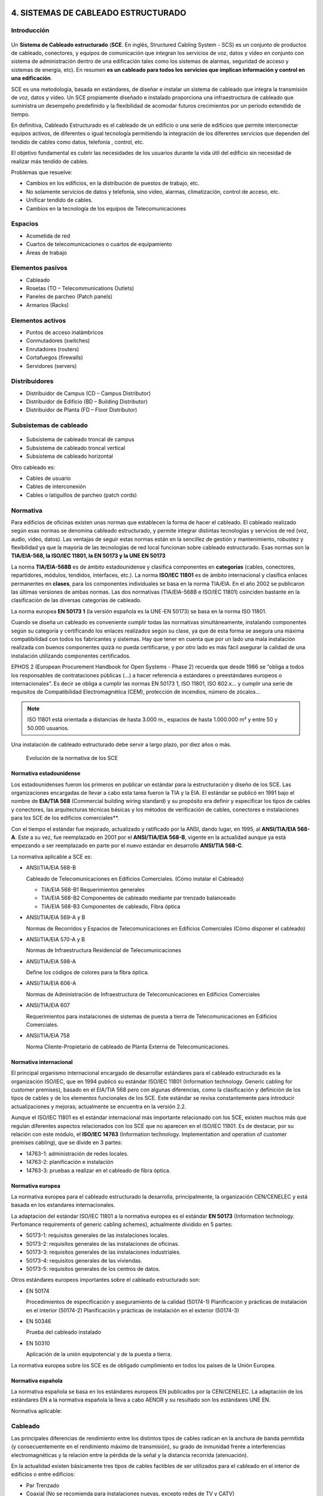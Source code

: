 4. SISTEMAS DE CABLEADO ESTRUCTURADO
====================================

Introducción
------------

.. figure:: images/tema04-000.png

Un **Sistema de Cableado estructurado** (**SCE**. En inglés, Structured Cabling System - SCS) es un conjunto de productos de cableado, conectores, y equipos de comunicación que integran los servicios de voz, datos y video en conjunto con sistema de administración dentro de una edificación tales como los sistemas de alarmas, seguridad de acceso y sistemas de energía, etc). En resumen **es un cableado para todos los servicios que implican información y control en una edificación**.

SCE es una metodología, basada en estándares, de diseñar e instalar un sistema de cableado que integra la transmisión de voz, datos y vídeo. Un SCE propiamente diseñado e instalado proporciona una infraestructura de cableado que suministra un desempeño predefinido y la flexibilidad de acomodar futuros crecimientos por un período extendido de tiempo.

En definitiva, Cableado Estructurado es el cableado de un edificio o una serie de edificios que permite interconectar equipos activos, de diferentes o igual tecnología permitiendo la integración de los diferentes servicios que dependen del tendido de cables como datos, telefonía , control, etc.

El objetivo fundamental es cubrir las necesidades de los usuarios durante la vida útil del edificio sin necesidad de realizar más tendido de cables.

Problemas que resuelve:

- Cambios en los edificios, en la distribución de puestos de trabajo, etc.
- No solamente servicios de datos y telefonía, sino video, alarmas, climatización, control de acceso, etc.
- Unificar tendido de cables.
- Cambios en la tecnología de los equipos de Telecomunicaciones

Espacios
---------

- Acometida de red
- Cuartos de telecomunicaciones o cuartos de equipamiento
- Áreas de trabajo

Elementos pasivos
-----------------

- Cableado
- Rosetas (TO – Telecommunications Outlets)
- Paneles de parcheo (Patch panels)
- Armarios (Racks)

Elementos activos
------------------

- Puntos de acceso inalámbricos
- Conmutadores (switches)
- Enrutadores (routers)
- Cortafuegos (firewalls)
- Servidores (servers)

Distribuidores
--------------

- Distribuidor de Campus (CD – Campus Distributor)
- Distribuidor de Edificio (BD – Building Distributor)
- Distribuidor de Planta (FD – Floor Distributor)

Subsistemas de cableado
-----------------------

.. figure:: images/tema04-001.png

- Subsistema de cableado troncal de campus
- Subsistema de cableado troncal vertical
- Subsistema de cableado horizontal

Otro cableado es:

- Cables de usuario
- Cables de interconexión
- Cables o latiguillos de parcheo (patch cords)

.. figure:: images/tema04-002.png

.. figure:: images/tema04-003.png




Normativa
----------

Para edificios de oficinas existen unas normas que establecen la forma de hacer el cableado. El cableado realizado según esas normas se denomina cableado estructurado, y permite integrar distintas tecnologías y servicios de red (voz, audio, vídeo, datos). Las ventajas de seguir estas normas están en la sencillez de gestión y mantenimiento, robustez y flexibilidad ya que la mayoría de las tecnologías de red local funcionan sobre cableado estructurado. Esas normas son la **TIA/EIA-568, la ISO/IEC 11801, la EN 50173 y la UNE EN 50173**

La norma **TIA/EIA-568B** es de ámbito estadounidense y clasifica componentes en **categorías** (cables, conectores, repartidores, módulos, tendidos, interfaces, etc.). La norma **ISO/IEC 11801** es de ámbito internacional y clasifica enlaces permanentes en **clases**, para los componentes individuales se basa en la norma TIA/EIA. En el año 2002 se publicaron las últimas versiones de ambas normas. Las dos normativas (TIA/EIA-568B e ISO/IEC 11801) coinciden bastante en la clasificación de las diversas categorías de cableado.

La norma europea **EN 50173 1** (la versión española es la UNE-EN 50173) se basa en la norma ISO 11801.


Cuando se diseña un cableado es conveniente cumplir todas las normativas simultáneamente, instalando componentes según su categoría y certificando los enlaces realizados según su clase, ya que de esta forma se asegura una máxima compatibilidad con todos los fabricantes y sistemas. Hay que tener en cuenta que por un lado una mala instalación realizada con buenos componentes quizá no pueda certificarse, y por otro lado es más fácil asegurar la calidad de una instalación utilizando componentes certificados.

EPHOS 2 (European Procurement Handbook for Open Systems - Phase 2) recuerda que desde 1986 se “obliga a todos los responsables de contrataciones públicas (...) a hacer referencia a estándares o preestándares europeos o internacionales”. Es decir se obliga a cumplir las normas EN 50173 1, ISO 11801, ISO 802.x... y cumplir una serie de requisitos de Compatibilidad Electromagnética (CEM), protección de incendios, número de zócalos...



.. note::

   ISO 11801 está orientada a distancias de hasta 3.000 m., espacios de hasta 1.000.000 m² y entre 50 y 50.000 usuarios.

Una instalación de cableado estructurado debe servir a largo plazo, por diez años o más.


.. figure:: images/tema04-004.png

   Evolución de la normativa de los SCE






Normativa estadounidense
+++++++++++++++++++++++++

Los estadounidenses fueron los primeros en publicar un estándar para la estructuración y diseño de los SCE. Las organizaciones encargadas de llevar a cabo esta tarea fueron la TIA y la EIA. El estándar se publicó en 1991 bajo el nombre de **EIA/TIA 568** (Commercial building wiring standard) y su propósito era definir y especificar los tipos de cables y conectores, las arquitecturas técnicas básicas y los métodos de verificación de cables, conectores e instalaciones para los SCE de los edificios comerciales**.

Con el tiempo el estándar fue mejorado, actualizado y ratificado por la ANSI, dando lugar, en 1995, al **ANSI/TIA/EIA 568-A**. Este a su vez, fue reemplazado en 2001 por el **ANSI/TIA/EIA 568-B**, vigente en la actualidad aunque ya está empezando a ser reemplazado en parte por el nuevo estándar en desarrollo **ANSI/TIA 568-C**.

La normativa aplicable a SCE es:

- ANSI/TIA/EIA 568-B

  Cableado de Telecomunicaciones en Edificios Comerciales. (Cómo instalar el Cableado)

  - TIA/EIA 568-B1 Requerimientos generales
  - TIA/EIA 568-B2 Componentes de cableado mediante par trenzado balanceado
  - TIA/EIA 568-B3 Componentes de cableado, Fibra óptica

- ANSI/TIA/EIA 569-A y B

  Normas de Recorridos y Espacios de Telecomunicaciones en Edificios Comerciales (Cómo disponer el cableado)

- ANSI/TIA/EIA 570-A y B

  Normas de Infraestructura Residencial de Telecomunicaciones

- ANSI/TIA/EIA 598-A

  Define los códigos de colores para la fibra óptica.

- ANSI/TIA/EIA 606-A

  Normas de Administración de Infraestructura de Telecomunicaciones en Edificios Comerciales

- ANSI/TIA/EIA 607

  Requerimientos para instalaciones de sistemas de puesta a tierra de Telecomunicaciones en Edificios Comerciales.

- ANSI/TIA/EIA 758

  Norma Cliente-Propietario de cableado de Planta Externa de Telecomunicaciones.



Normativa internacional
+++++++++++++++++++++++

El principal organismo internacional encargado de desarrollar estándares para el cableado estructurado es la organización ISO/IEC, que en 1994 publicó su estándar ISO/IEC 11801 (Information technology. Generic cabling for customer premises), basado en el EIA/TIA 568 pero con algunas diferencias, como la clasificación y definición de los tipos de cables y de los elementos funcionales de los SCE. Este estándar se revisa constantemente para introducir actualizaciones y mejoras; actualmente se encuentra en la versión 2.2.

Aunque el ISO/IEC 11801 es el estándar internacional más importante relacionado con los SCE, existen muchos más que regulan diferentes aspectos relacionados con los SCE que no aparecen en el ISO/IEC 11801. Es de destacar, por su relación con este módulo, el **ISO/IEC 14763** (Information technology. Implementation and operation of customer premises cabling), que se divide en 3 partes:

- 14763-1: administración de redes locales.
- 14763-2: planificación e instalación
- 14763-3: pruebas a realizar en el cableado de fibra óptica.

Normativa europea
+++++++++++++++++

La normativa europea para el cableado estructurado la desarrolla, principalmente, la organización CEN/CENELEC y está basada en los estandares internacionales.

La adaptación del estándar ISO/IEC 11801 a la normativa europea es el estándar **EN 50173** (Information technology. Perfomance requirements of generic cabling schemes), actualmente dividido en 5 partes:

- 50173-1: requisitos generales de las instalaciones locales.
- 50173-2: requisitos generales de las instalaciones de oficinas.
- 50173-3: requisitos generales de las instalaciones industriales.
- 50173-4: requisitos generales de las viviendas.
- 50173-5: requisitos generales de los centros de datos.

Otros estándares europeos importantes sobre el cableado estructurado son:

- EN 50174

  Procedimientos de especificación y aseguramiento de la calidad (50174-1)
  Planificación y prácticas de instalación en el interior (50174-2)
  Planificación y prácticas de instalación en el exterior (50174-3)

- EN 50346

  Prueba del cableado instalado

- EN 50310

  Aplicación de la unión equipotencial y de la puesta a tierra.

La normativa europea sobre los SCE es de obligado cumplimiento en todos los países de la Unión Europea.

Normativa española
+++++++++++++++++++

La normativa española se basa en los estándares europeos EN publicados por la CEN/CENELEC. La adaptación de los estándares EN a la normativa española la lleva a cabo AENOR y su resultado son los estándares UNE EN.

Normativa aplicable:

.. figure:: images/tema04-005.png



Cableado
---------

Las principales diferencias de rendimiento entre los distintos tipos de cables radican en la anchura de banda permitida (y consecuentemente en el rendimiento máximo de transmisión), su grado de inmunidad frente a interferencias electromagnéticas y la relación entre la pérdida de la señal y la distancia recorrida (atenuación).

En la actualidad existen básicamente tres tipos de cables factibles de ser utilizados para el cableado en el interior de edificios o entre edificios:

- Par Trenzado
- Coaxial (No se recomienda para instalaciones nuevas, excepto redes de TV y CATV)
- Fibra Óptica


Par trenzado
++++++++++++++

Es actualmente el tipo de cable más común en redes de área local.

La clasificación en categorías, además de aplicarse a un cable aislado se aplica a instalaciones ya hechas. Algunos errores comunes son por ejemplo destrenzar una longitud excesiva en los conectores, apretar demasiado las bridas o doblar excesivamente el cable.

Este tipo de cable soporta: Redes de Área Local ISO 8802.3 (Ethernet) e ISO 8802.5 (Token Ring); Telefonía analógica y digital; Líneas de control y alarmas; Alimentación eléctrica (PoE: Power over Ethernet)...

.. figure:: images/tema04-006.png

.. figure:: images/tema04-007.png


En telefonía se usa el par 1; Ethernet (10/100) pares 2 y 3; Gigabit Ethernet todos; Token Ring pares 1 y 3; FDDI, ATM y TP-PMD pares 2 y 4.Ethernet es compatible con el uso para alimentar eléctricamente aparatos (PoE: Power over Ethernet).

- Cable paralelo Ethernet: usar la misma normativa en los dos extremos.
- Cable cruzado Ethernet (10/100): usar una normativa en cada extremo.
- Cable cruzado Gigabit Ethernet (10/100/1000): usar una normativa en un extremo y en el otro extremo usar la otra normativa pero cruzando además los pares 1 y 4.

.. figure:: images/tema04-008.png


El estándar ISO/IEC 11801, en su edición del año 2002, define varias clases de interconexiones de par trenzado de cobre, que difieren en la frecuencia máxima para la que se requiere un cierto rendimiento de canal :



- **Clase A** : hasta 100 kHz utilizando elementos de la categoría 1
- **Clase B** : hasta 1 MHz utilizando elementos de la categoría 2
- **Clase C** : hasta 16 MHz usando elementos de la categoría 3
- **Clase D** : hasta 100 MHz utilizando elementos de categoría 5e
- **Clase E** : hasta 250 MHz utilizando elementos de la categoría 6
- **Clase E :sub:A** : hasta 500 MHz utilizando elementos categoría 6A ( enmienda 1 y 2 de la norma ISO / IEC 11801, 2 ª ed . )
- **Clase F** : hasta 600 MHz con categoría de elementos 7
- **Clase F :sub:A** : hasta 1000 MHz utilizando elementos categoría 7A (enmienda 1 y 2 de la norma ISO / IEC 11801 , 2 ª Ed. )

La impedancia de enlace estándar es de 100 Ω .

**Conectores**

- **8P8C: RJ-45 (UTP), RJ-49 (FTP, STP, SSTP)**
- GG45
- TERA

.. figure:: images/tema04-009.png

   8P8C: RJ-45 y RJ-49


La clase F se puede terminar ya sea con conectores eléctricos GG45 compatibles con 8P8C que incorporan el estándar 8P8C o con conectores TERA. En noviembre de 2010, todos los fabricantes de equipos activos han optado por apoyar el 8P8C para sus productos 10 Gigabit Ethernet sobre cobre y no el GG45 o TERA.

.. figure:: images/tema04-010.png

   GG45


Los conectores GG45, estandarizados en 2001 como IEC 60603-7-7, proporcionan compatibilidad con versiones anteriores para conectores con el estándar 8P8C en una interfaz de cable de categoría 6 (modo 1), donde se utilizan ocho conductores para la operación en categoría 6 (100/ 250 MHz ).

Además, el GG45 tiene cuatro conductores adicionales en las esquinas extremas que soportan la interfaz de alta velocidad de categoría 7 (600 MHz) y Cat 7a (1000MHz) . Los 4 conductores adicionales están conectados a 2 pares mientras que los otros 2 pares trenzados permanecen conectados a los pines más distantes del conector original de 8P8C : 1 y 2 , y 7 y 8. Un conector de categoría 6 o 6A utiliza las posiciones de contacto originales , pero un conector de categoría 7 o 7A en su lugar utiliza los contactos situados en las cuatro esquinas y tiene un saliente que activa un interruptor dentro de la toma de las posiciones de contacto alternativas. Esto reduce la diafonía dentro del conector a la que el aumento de la velocidad de datos es sensible.

.. figure:: images/tema04-011.png

   TERA


TERA es un conector para su uso con cables de datos de par trenzado blindado de categoría 7, desarrollado por la compañia Siemen y estandarizado en 2003 por la Comisión Electrotécnica Internacional (IEC) 61076-3-104. La revisión de la norma de 2006 amplió el desempeño caracterizado hasta 1000 MHz. El conector tiene un tamaño diferente del conector 8P8C más común.

TERA es también una interfaz útil para la tecnología de las comunicaciones broadcast. Este conector permite el uso compartido de cable, lo que permite a los usuarios integrar servicios de video, voz y datos a través de un único enlace de cableado.


**Recomendaciones con el par trenzado**


.. figure:: images/tema04-012.png



Cable coaxial
+++++++++++++

Originalmente fue el cable más utilizado en las redes locales debido a su alta capacidad y resistencia a las interferencias, pero en la actualidad su uso está en declive.


Fibra óptica
+++++++++++++

.. figure:: images/tema04-076.png


La fibra óptica es un medio excelente para la transmisión de información por sus **características**: gran ancho de banda, baja atenuación de la señal que permite cubrir grandes distancias sin repetidores, integridad -proporción de errores baja (BER: Bit Error Rate)-, inmunidad a interferencias electromagnéticas, alta seguridad y larga duración -resistente a la corrosión y altas temperaturas-.

Sus mayores **desventajas** son su coste de producción -superior al resto de los tipos de cable- y su fragilidad durante el manejo en producción.

La terminación de los cables de fibra óptica requiere un tratamiento especial para convertir la señal óptica en eléctrica que ocasiona un aumento de los costes de instalación (“**optoelectrónica**”).

.. figure:: images/tema04-077.png
   :align: left


La luz normalmente es emitida por un diodo de inyección láser (ILD: Injection Laser Diode) o un diodo de emisión de luz (LED: Light-Emitting Diode). Los ILDs emiten luz coherente, es decir un único rayo de luz, por tanto cada pulso de luz se propaga a través de la fibra en un solo modo, sin dispersión, y se utilizan con fibras monomodo.

Los **LEDs** generan luz normal no coherente, es decir cada pulso de luz genera múltiples rayos de luz que se propagan en diferentes modos con dispersión -por lo que **no se puede usar en grandes distancias**- y se utilizan con fibras multimodo.

El equipamiento basado en fibra monomodo e **ILDs** proporciona un gran ancho de banda y una baja atenuación con la distancia, por lo que se utiliza para transmitir a grandes velocidades y/o **a grandes distancias**. En cambio el equipamiento basado en fibra multimodo y LEDs resulta más económico y sencillo de implantar.

El vidrio no absorbe igual todas las longitudes de onda, es decir no es igual de 'transparente' a todos los colores. En particular las longitudes de onda de menor atenuación se encuentran situadas alrededor de los 850 (multimodo), 1310 (multimodo y monomodo) y 1550 (monomodo) nm y se conocen como **primera, segunda y tercera ventana**, respectivamente. Todas las ventanas se encuentran en la zona infrarroja del espectro (la parte visible se encuentra entre 400 y 760 nm). Las ventanas que se encuentran a mayores longitudes de onda tienen menor atenuación; sin embargo la menor atenuación va acompañada de un mayor costo de la optoelectrónica necesaria.

La transmisión por una fibra óptica normalmente es simplex; **para conseguir comunicación full-duplex es necesario instalar dos fibras, una para cada sentido**.

**En redes locales se utilizan principalmente fibras multimodo con emisores LED** de primera o segunda ventana. Estos equipos son más baratos que los láser, tienen una vida más larga, son menos sensibles a los cambios de temperatura y más seguros. A muy altas velocidades es necesario utilizar emisores láser ya que los emisores de luz normal no pueden reaccionar con la rapidez suficiente, por eso en algunas redes locales (Gigabit Ethernet, Fibre Channel y ATM) se utilizan emisores láser de primera ventana cuando se quiere gran velocidad pero no se requiere gran alcance.

Dado que los cableados de red local no disponen normalmente de fibra monomodo se ha extendido en los últimos años el uso de emisores láser en fibra multimodo, principalmente para Fibre Channel y Gigabit Ethernet.

**En redes de área extensa siempre se utiliza fibra monomodo y emisores láser**. Actualmente en segunda ventana se puede llegar a distancias de 40 Km y en tercera hasta 160 Km sin amplificadores intermedios. El mayor costo de los emisores se ve en este caso sobradamente compensado por la reducción en equipos intermedios (amplificadores y regeneradores de la señal).

**En las fibras se especifican indicando el diámetro del núcleo y el de la cubierta**; las fibras multimodo típicas son de 50/125 µm y 62,5/125 µm; las fibras monomodo suelen ser de 9/125 µm, es decir el núcleo es mucho más estrecho puesto que el haz no se dispersa.


El estándar ISO/IEC 11801, en su edición del año 2002, define varias clases de interconexión de fibra óptica :


- **OM1** : multimodo con núcleo de 62.5 µm; ancho de banda modal mínimo de 200 MHz * km a 850 nm
- **OM2** : multimodo con núcleo de 50 µm; ancho de banda modal mínimo de 500 MHz * km a 850 nm
- **OM3** : multimodo con núcleo de 50 µm; el ancho de banda modal mínimo de 2000 MHz * km a 850 nm
- **OM4** : multimodo con núcleo de 50 µm; ancho de banda modal mínimo de 4700 MHz * km a 850 nm

- **OS1** : monomodo con atenuación de 1db/km
- **OS2** : monomodo con atenuación de 0.4db/km


**Distancias soportadas**

.. figure:: images/tema04-078.png



**Código de colores de los cables de fibra local**


.. figure:: images/tema04-079.png

.. figure:: images/tema04-080.png



**Código de colores para cables multi-fibra**


Las fibras individuales en un cable de múltiples fibras a menudo se distinguen una de otra por cubiertas con código de color o tampones en cada fibra. EIA/TIA-598 define esquemas de identificación de fibras, fibras tamponadas, unidades de fibra, y los grupos de unidades de fibra dentro de la planta exterior y cables de fibras ópticas locales. Esta norma permite a las unidades de fibra que se identifiquen por medio de una leyenda impresa. Este método se puede utilizar para la identificación de cintas de fibra y subunidades de fibra. La leyenda contendrá un número correspondiente impreso numérica posición y / o el color para su uso en la identificación.


.. figure:: images/tema04-081.png

.. figure:: images/tema04-082.png


**Interconexión de fibra óptica**

Para la interconexión de fibras ópticas se utilizan conectores, adaptadores y soldaduras. Los conectores y adaptadores ofrecen máxima versatilidad pero introducen una pérdida de la señal de 0,5 a 0,75 dB aproximadamente (un 10%). La soldadura o fusión tiene una pérdida de señal muy pequeña, pero ha de llevarla a cabo un técnico especializado con equipo altamente sofisticado.

**Adaptadores**

.. figure:: images/tema04-129.png


Un adaptador es básicamente un puente, es decir una transición mecánica necesaria para dar continuidad al paso de luz del extremo de un cable de fibra óptica a otro. Existen adaptadores “híbridos”', que permiten acoplar dos diseños distintos de conector.

**Conectores**

En el pasado el conector ST se ha utilizado habitualmente en redes de datos con fibras multimodo. Actualmente el estándar ISO 11801 impone para las nuevas instalaciones el uso de SC Duplex (SC-D) -usado habitualmente en telefonía- pues mantiene la polaridad. Otro conector que se ha utilizado bastante en telefonía es el FC.

.. figure:: images/tema04-130.png

.. figure:: images/tema04-131.png

.. figure:: images/tema04-132.png



**Conector FC**

.. figure:: images/tema04-133.png

   Conector FC


El conector FC se utiliza ampliamente en el mercado de las telecomunicaciones, donde los **cables de fibra óptica monomodo largos** pueden funcionarmás de 50 kilómetros. En estas situaciones extremas, el conector necesita tener pérdidas muy bajas y la geometría precisa.


**Conector ST**

.. figure:: images/tema04-134.png

   Conector ST

Estructura:

1. **Ferrule**, debe albergar la fibra y alienarla. La calidad del ferrule es determinante para lograr que la fibra esté correctamente centrada y se logre la mejor conexión posible. El ferrule en conectores ST tiene un diámetro exterior de 2,5 mm, siendo el orificio interior de 127 um para las FMM. Los ferrule pueden ser de metal, cerámica o plástico.
2. **Cuerpo metálico**, con una marca que sólo permite su inserción en una posición, una vez introducido se gira un cuarto de vuelta y queda fijado por un resorte con mecanismo de bayoneta.
3. **Anillo de crimpado**
4. **Manguito**, imprescindible para dar rigidez mecánica al conjunto y evitar la rotura de la fibra.
5. **Resorte** que permite cerrar o liberar el mecanismo de bayoneta.

Este veterano conector ha sido durante mucho tiempo el más empleado para finalizar **fibras ópticas multimodo** (FMM), hoy en día está en desuso, no obstante sigue muy presente en multitud de instalaciones. Su diseño se inspira en los conectores para cables coaxiales, tiene un sistema de anclaje por bayoneta que hace de este conector un modelo muy resistente a las vibraciones por lo que es especialmente indicado para entornos exigentes.

ST se considera como un conector óptico de **segunda generación**.

Principales características:

- Pérdidas típicas de inserción FMM < 0,3 dB, FSM < 0,2 dB
- Pérdidas típicas de retorno FMM > 25 dB, FSM > 55 dB


**Conector SC (suscriber connector)**

.. figure:: images/tema04-136.png

   Conector SC


Estructura:

1. **Ferrule**, generalmente de cerámica con un diámetro exterior de 2,5 mm, siendo el orificio interior de 127 um para las FMM y 125,5 para las FSM.
2. **Cuerpo**, de plástico con un sistema de acople “Push Pull” que impide la desconexión si se tira del cable, también bloque posibles rotaciones indeseadas del conector.
3. **Anillo de crimpado**
4. **Manguito**, imprescindible para dar rigidez mecánica al conjunto y evitar la rotura de la fibra.

Para este conector se emplea una regla nemotécnica según la cual SC significa square connector (conector cuadrado) . Esta diferencia de forma es lo primero que a simple vista se observa respecto al conector ST. Los conectores SC han ido sustituyendo al los ST sobre todo en cableados estructurados, fundamentalmente por ser más fáciles de conectorizar, lograr mayor densidad de integración y por permitir su variedad-duplex en la que los dos canales de transmisión/recepción Tx/Rx se pueden tener en el mismo modular.

SC se considera un conector óptico de **tercera generación**, mejorando en tamaño, resistencia y facilidad de uso con respecto a la anterior.

Principales características:

- Pérdidas típicas de inserción FMM < 0,1 dB, FSM < 0,1 dB
- Pérdidas típicas de retorno FMM > 30 dB, FSM > 55 dB


**Conector LC (Lucent technologies connector)**

.. figure:: images/tema04-138.png

   Conector LC

Estructura:

1. **Ferrule**, de cerámica con un diámetro exterior de 1,25 mm, la mitad que sus precedentes SC o ST.
2. **Cuerpo**, de plástico con un sistema de acople RJ “Push Pull” que impide la desconexión si se tira del cable, también bloquea posibles rotaciones indeseadas del conector.
3. **Anillo de crimpado**
4. **Manguito**, imprescindible para dar rigidez mecánica al conjunto y evitar la rotura de la fibra.

Aquí tenemos un conector óptico que reduce a la mitad el tamaño de un conector SC, esto hace que su escala de integración sea muy alta, por ello cada vez es más frecuente ver en los switch que tienen puertos de fibra para conectores LC duplex integrados en módulos mini GBIC o SFP. El sistema de anclaje es muy parecido al de los conectores RJ hay que presionar sobre la pestaña superior para introducirlos o liberarlos, esta pestaña es tan pequeña que esto se hace con un destornillador plano de punta fina.

LC se considera un conector óptico de **cuarta generación**, mejora en tamaño, resistencia y facilidad de uso con respecto a las generaciones anteriores.

Principales características:

- Pérdidas típicas de inserción FMM < 0,1 dB, FSM < 0,1 dB
- Pérdidas típicas de retorno FMM > 30 dB, FSM > 55 dB


Comparativa de cables
++++++++++++++++++++++

En el siguiente cuadro se presenta una comparativa de los distintos tipos de cables descritos.

============================ ================ ======================== =================== ================================
-                            Par Trenzado     Par Trenzado Blindado    Coaxial             Fibra Óptica
============================ ================ ======================== =================== ================================
Tecnología probada           Sí               Sí                       Sí                  Sí
Ancho de banda               Medio            Medio                    Alto                Muy Alto
Full Duplex                  Sí               Sí                       Sí                  Sí por pares
Distancias medias            100 m - 65 Mhz   100 m - 67 Mhz           500 m - (Ethernet)  2 km (Multi.) 100 km (Mono.)
Inmunidad Electromagnética   Limitada         Media                    Media               Alta
Seguridad                    Baja             Baja                     Media               Alta
Coste                        Bajo             Medio                    Medio               Alto
============================ ================ ======================== =================== ================================

Selección del tipo de cableado
++++++++++++++++++++++++++++++

Cuando se instalen cables de cobre o de fibra óptica en canalizaciones subterráneas, éstos deben tener protección adicional contra roedores, humedad y agua, radiación ultravioleta, campos magnéticos y tensión de instalación.

Si la distancia o el ancho de banda demandado lo exige será necesario utilizar fibra óptica. Además se recomienda utilizar fibra cuando se da alguna de las siguientes circunstancias:

- El cableado une edificios diferentes; en este caso el uso de cable de cobre podría causar problemas debido a posibles diferencias de potencial entre las tierras de los edificios que podrían provocar corrientes inducidas en el cable. Además se podría ver muy afectado por fenómenos atmosféricos.
- Se desea máxima seguridad en la red (el cobre es más fácil de interceptar que la fibra).
- Se atraviesan atmósferas que pueden resultar corrosivas para los metales.
- Se sospecha que puede haber problemas de interferencia eléctrica por proximidad de motores, luces fluorescentes, equipos de alta tensión, etc.

Cuando no se dé alguna de las razones que aconsejan utilizar fibra es recomendable utilizar cobre, ya que es más barato el material, la instalación y las interfaces de conexión de los equipos; además es más fácil realizar modificaciones en los paneles de conexión, empalmes, etc.

**En general en una instalación grande se utiliza fibra para los tendidos principales (uniones entre edificios y cableado vertical para distribución por plantas dentro del edificio) y cobre para el cableado horizontal y quizá también para el cableado vertical (junto con la fibra) si las distancias entre los armarios así lo aconsejan**.

Es recomendable que los cables de cobre y fibra óptica dentro de un edificio sean **resistentes al fuego, generen poco humo y cero halógenos** y sean retardantes de la llama, de acuerdo al estándar IEC 332-1, o equivalente.

La gran mayoría de los cables UTP tienen una cubierta construida con **PVC (Policloruro de vinilo)**, que se presenta normalmente en color gris. El PVC resiste relativamente bien las altas temperaturas, es un buen aislante eléctrico, es flexible y sobre todo es barato, por todo ello es un material muy empleado en las construcción de cubiertas de cables.

Pero las cubiertas de PVC de los cables tienen un punto importante en contra, el PVC contiene en su composición halógenos y además al quemarse emite dioxinas, estas dioxinas suspendidas en el humo pueden desplazarse a grandes distancias, depositarse en la tierra y terminar en las plantas llegando a contaminar la cadena alimenticia. De ahí que el PVC este considerado por muchos como una material potencialmente contaminante y tóxico.

En el interior de edificios y por motivos de seguridad se tiende a que los cables tengan cubiertas que en caso de incendio emitan poco humo al quemarse (Low Smoke) y por lo dicho antes se busca que estas cubiertas no contengan halógenos (Zero Halogen) esto se puede conseguir gracias al polipropileno (PP) un plástico con bastante mejor fama que el PVC.

Hay que recordar que cuando se produce fuego en un edificio la mayoría de las víctimas sucumben intoxicadas por el humo no por quemaduras. Los edificios están plagados de cables, en un hotel o en un hospital se habla normalmente de kilómetros de cableados tendidos. No es de extrañar por tanto que en muchos pliegos de condiciones de proyectos de cableado estructurado se exija además de la categoría del cable el que la cubierta del mismo sea **LSZH (Low Smoke Zero Halogen)**.

Un cable UTP de CAT-6 con cubierta LSZH es bastante más caro que otro de la misma categoría con cubierta en PVC. Los cables UTP con cubierta LSZH suelen ser de colores muy llamativos como el naranja o el amarillo, y tienen inscrito en la cubierta el acrónimo LSZH.

Canalizaciones
--------------

Las canalizaciones son utilizadas para distribuir y soportar el cable y conectar equipamiento entre la salida del área de trabajo y el cuarto de telecomunicaciones. Los cables deben ir fijados en capas mediante abrazaderas colocadas a intervalos de 4 metros.

Para evitar interferencias electromagnéticas la canalización de las corrientes débiles (cables de datos) debe mantenerse separada de corrientes fuertes (cables eléctricos y dispositivos electromagnéticos). Además en caso de cruzarse deben hacerlo perpendicularmente.


=============================================================== ============= ============= =============
Fuente de campo (se supone una tensión inferior a 480 voltios)  Separación mínima según la potencia (KVA)
--------------------------------------------------------------- -----------------------------------------
-                                                                < 2           [2, 5]        > 5
=============================================================== ============= ============= =============
Líneas de corriente o equipos eléctricos no apantallados        13 cm         30 cm         60 cm
Líneas o equipos no apantallados próximos a cables de tierra    6 cm          15 cm         30 cm
Líneas apantalladas                                             0 cm          15 cm         30 cm
Transformadores, motores eléctricos, aires acondicionados...    100 - 120 cm  100 - 120 cm  100 - 120 cm
Tubos fluorescentes y balastros                                 12 - 30 cm    12 - 30 cm    12 - 30 cm
=============================================================== ============= ============= =============


Canaletas
++++++++++

Se pueden usar canaletas de telecomunicaciones que podrán ir a la altura del suelo, por el rodapié, o por las paredes.

.. figure:: images/tema04-140.png

.. figure:: images/tema04-141.png



Falso suelo
++++++++++++

Consiste en hacer una tarima levantando unos centímetros el suelo de la habitación, y pasar el cableado por debajo de ésta.

.. figure:: images/tema04-142.png

.. figure:: images/tema04-143.png


Falso techo
+++++++++++

Para instalaciones de este tipo no es necesario instalar prácticamente ningún elemento adicional, salvo en algunos casos que no tengamos las suficientes verticales dentro de la sala para acceder a algunos lugares, pudiéndose instalar columnas metálicas para descender hasta el puesto de trabajo.

.. figure:: images/tema04-144.png

.. figure:: images/tema04-145.png



Bandejas colgantes
+++++++++++++++++++

.. figure:: images/tema04-146.png

.. figure:: images/tema04-147.png



Instalación de cableado estructurado
====================================

Estructura
----------

.. figure:: images/tema04-148.png


El cableado genérico es una estructura jerárquica en forma de estrella. Este sistema permite generar otras distribuciones, como anillo o bus, utilizando interconectores en los terminadores. Conexiones directas entre FDs o BDs son deseables y permitidas, pero no pueden sustituir a las conexiones jerárquicas. El número y tipo de subsistemas que incluye una implementación depende de diversos factores. Por ejemplo un campus con un solo edificio puede no necesitar de subsistema de cableado de campus. Además se pueden agrupar múltiples distribuidores, por ejemplo es habitual combinar en un solo distribuidor el CD con uno de los BD, o un BD con uno de los FD.

**Para comunicar cualquier FD y el CD solo debe ser necesario atravesar un BD -como máximo-**.

Acometidas de red
++++++++++++++++++

Las acometidas de redes son necesarias tanto para los cables que constituyen el subsistema troncal o espinazo de campus, como para los cables de redes públicas y privadas (por ejemplo, líneas de comunicación de datos como X.25, Frame-Relay, RDSI, etc.) que entran en el edificio y con los que se realiza una transición para distribuirlos luego a través del sistema interno de cableado.

Comprende desde el punto de entrada en la pared del edificio hasta el tendido del cable que le hace llegar al armario distribuidor de planta o de campus.

En España se utiliza el reglamento de Infraestructuras Comunes de Telecomunicación en edificios.

Cuartos de telecomunicaciones / Cuartos de equipamiento
+++++++++++++++++++++++++++++++++++++++++++++++++++++++

Un **cuarto o sala de telecomunicaciones** (**TC**: Telecommunications Closet) es un espacio cerrado de un edificio utilizado para el uso exclusivo de cableado de telecomunicaciones y sistemas auxiliares: bastidores (racks), concentradores, aire acondicionado propio...

Un **cuarto o sala de equipamiento** es un tipo más complejo de sala de comunicaciones donde se ubican, además de telecomunicaciones otros equipos de red. Cada cuarto debe tener acceso directo al cable espinazo. Un cuarto de equipamiento (**ER**: Equipment Room) es un espacio cerrado de uso específico para equipamiento de datos y telecomunicaciones que puede contener o no distribuidores (haciendo la función de TC). Todo espacio que contenga más de un distribuidor se considera un ER.

.. figure:: images/tema04-149.png
   :align: left

Los cuartos de telecomunicaciones deben considerar, además de voz y datos, la incorporación de otros sistemas de información del edificio tales como televisión por cable (CATV), alarmas, seguridad o audio. No debe contener otras instalaciones eléctricas que no sean del equipamiento propio del cuarto.

Un cuarto de equipamiento puede incluir espacio de trabajo para el personal correspondiente.

Los **armarios** (bastidores o **racks**) deben de contar con al menos 82 cm de espacio libre por delante y detrás, medidos a partir de la superficie más sobresaliente del armario.

Deben disponer de acometida eléctrica diferenciada, apantallamiento frente a interferencias electromagnéticas, sistemas de alimentación interrumpida, sistema de luz de emergencia y ventilación adecuada.

Todo edificio debe contener al menos un cuarto de telecomunicaciones o un cuarto de equipo; no hay un límite máximo.

En los TC la temperatura debe mantenerse permanentemente entre 10 y 35 grados centígrados y la humedad relativa debe mantenerse por debajo del 85%, realizándose un cambio completo de aire por hora.

En los ER la temperatura debe mantenerse permanentemente entre 18 y 24 grados centígrados y la humedad relativa debe mantenerse entre el 30% y el 55%, realizándose un cambio completo de aire por hora.

Por esto a veces los **TC y ER** son también llamados “**salas frías**”.

Área de trabajo
+++++++++++++++

Se define como la **zona donde están los distintos puestos de trabajo** de la red. En cada uno de ellos habrá una roseta de conexión que permita conectar el equipo o equipos que se quieran integrar en la red.

El área de trabajo comprende todo lo que se conecta a partir de la roseta de conexión hasta los propios dispositivos a conectar (ordenadores e impresoras fundamentalmente). Están también incluidos cualquier filtro, adaptador, etc., que se necesite. Estos irán siempre conectados en el exterior de la roseta. La instalación se utiliza para transmitir voz, datos u otros servicios, cada uno de ellos deberá tener un conector diferente de la propia roseta de conexión.

Al cable que va desde la roseta hasta el dispositivo a conectar se le llama latiguillo y no puede superar los 3 metros de longitud.

Subsistema de Cableado de Campus (Cableado troncal)
+++++++++++++++++++++++++++++++++++++++++++++++++++

Este subsistema, en inglés “Campus Backbone Cabling Subsystem”, incluye [longitud máxima]:

1. Distribuidor de Campus (CD: Campus Distributor)
2. Latiguillos del CD [20 m, mayores distancias deben descontarse del Cable Espinazo]
3. Latiguillos entre los paneles y el equipamiento de CD -incluyendo PBX- [30 m [1] ]
4. **Cable Espinazo de Campus -Cable Troncal-** (Campus Backbone Cable) [Sumado al cable espinazo de edificio no debe superar los **2.000 m**. Con fibra monomodo puede aumentarse, pero distancias mayores que 3.000 m quedan fuera del propósito de la norma]. Incluye terminadores.

Subsistema de Cableado de Edificio (Cableado vertical)
+++++++++++++++++++++++++++++++++++++++++++++++++++++++

Este subsistema, en inglés “Building Backbone Cabling Subsystem”, incluye:

1. Distribuidor de Edificio (BD: Building Distributor)
2. Latiguillos del BD [20 m, mayores distancias deben descontarse del Cable Espinazo]
3. Latiguillos entre los paneles y el equipamiento de BD -incluyendo PBX- [30 m [1] ]
4. **Cable Espinazo de Edificio -Cable Vertical-** (Building Backbone Cable) [**500 m**]. Incluye terminadores.

Subsistema de Cableado Horizontal
++++++++++++++++++++++++++++++++++

Este subsistema, en inglés “Horizontal Cabling Subsystem”, incluye:

1. Distribuidor de Planta (FD: Floor Distributor)
2. Latiguillos del FD [6 m]
3. Latiguillos entre los paneles y el equipamiento de FD
4. **Cable Horizontal** [**90 m**, independientemente del medio] (Horizontal Cable). Incluye terminadores.
5. Punto de Transición (Opcional) [No incrementa la longitud del cable horizontal] (TP: Transition Point)
6. Salida de Telecomunicaciones -Roseta- (TO: Telecommunications Outlet)

La roseta (TO) forma parte del área de trabajo.

.. note::

   No es obligatorio, pero se recomienda fuertemente que la suma de longitudes de los latiguillos sea menor o igual que 10 m:
   (2) + (3) + (cable del área de trabajo <=3 m) <= 10 m

.. [1] No son obligatorios pero si fuertemente recomendados.

.. figure:: images/tema04-150.png

.. figure:: images/tema04-151.png



Distribuidores
+++++++++++++++

.. figure:: images/tema04-152.png

La distribución se organiza en **racks**. Un rack es un soporte metálico destinado a alojar equipamiento electrónico, informático y de comunicaciones. Las medidas para la anchura están normalizadas para que sean compatibles con equipamiento de cualquier fabricante. **También son llamados bastidores, cabinas, cabinets o armarios**.

Externamente, los racks para montaje de servidores tienen una **anchura estándar de 600 mm** y un **fondo de 600, 800, 900, 1000** y ahora incluso 1200mm. La anchura de 600 mm para racks de servidores coincide con el tamaño estándar de las losetas en los centros de datos. De esta manera es muy sencillo hacer distribuciones de espacios en centros de datos (CPD). Para el cableado de datos se utilizan también racks de 800 mm de ancho, cuando es necesario disponer de suficiente espacio lateral para el guiado de cables.

**Conjunto de racks**

Los racks son útiles en un centro de proceso de datos, donde el espacio es escaso y se necesita alojar un gran número de dispositivos. Estos dispositivos suelen ser:

- Servidores cuya carcasa ha sido diseñada para adaptarse al bastidor. Existen servidores de 1, 2 y 4 unidades rack; y servidores blade que permiten compactar más compartiendo fuentes de alimentación y cableado.
- Conmutadores y enrutadores de comunicaciones.
- Paneles de parcheo, que centralizan todo el cableado de la planta.
- Cortafuegos.

El equipamiento simplemente se desliza sobre un raíl horizontal y se fija con tornillos. También existen bandejas que permiten apoyar equipamiento no normalizado. Por ejemplo, un monitor o un teclado.

**Estándar de rack**

.. figure:: images/tema04-154.png
   :align: left


Las especificaciones de un rack estándar se encuentran bajo las normas equivalentes DIN 41494 parte 1 y 7, UNE-20539 parte 1 y parte 2 e IEC 297 parte 1 y 2, EIA 310-D y tienen que cumplir la normativa medioambiental RoHS.

**La anchura del bastidor está estandarizada y es de 19 pulgadas**. Las columnas verticales a ambos lados miden 15,875 milímetros de ancho cada una formando un total de 31,75 milímetros (5/4 pulgadas).* Están separadas por 450,85 milímetros (17 3/4 pulgadas) haciendo un total de 482,6 milímetros (**exactamente 19”**). Cada columna tiene agujeros a intervalos regulares, que se agrupan de 3 en 3 para formar lo que se conoce como unidad rack (U). Verticalmente, los racks se dividen en regiones de **1,75 pulgadas de altura (= 1U)**.

La altura de los racks está normalizada y sus dimensiones externas de 200 mm en 200 mm. Siendo lo normal que existan **desde 4U de altura hasta 46U de altura**.

Las alturas disponibles normalmente según normativa sería 1000, 1200, 1400, 1600, 1800, 2000 y 2200 mm.

La profundidad del bastidor no está normalizada, ya que así se otorga cierta flexibilidad al equipamiento. No obstante, suele ser de 600, 800, 900, 1000 incluso 1200 milímetros.

Existen también racks de pared que cumplen el formato 19” y cuenta con fondos de 300, 400, 450, 500, 500 y 600 mm totales, siendo muy útiles para pequeñas instalaciones.

Debería haber un mínimo de un armario distribuidor de planta (FD) por cada 1.000m² de espacio reservado para oficinas, con un mínimo de un FD por planta. Si una planta se utiliza poco para oficinas (como un vestíbulo) puede atenderse desde un FD de una planta adyacente.

Todo distribuidor (CD, BD, FD) debe estar en un cuarto de telecomunicaciones o en un cuarto de equipamiento.


**Paneles de parcheo**

Un panel de parcheo es un elemento pasivo que se atornilla en el rack y a donde van a parar los cables de las distintas rosetas.

.. figure:: images/tema04-155.png

.. figure:: images/tema04-156.png


Existen 3 tipos de conexiones que podemos realizar:

- **Conexión directa**
- **Interconexión**
- **Conexión cruzada**



En la **conexión directa no hacemos uso de paneles de parcheo**. En el centro de datos, la conexión directa no es una opción acertada porque cuando se producen cambios, los operadores están obligados a localizar cables y moverlos con cuidado hacia una nueva ubicación: un esfuerzo impertinente, costoso, poco confiable y que requiere tiempo. Los centros de datos que cumplen con la norma TIA-942 no conectan los equipos en forma directa.


.. figure:: images/tema04-157.png


En la **interconexión hacemos uso de un panel de parcheo intermedio**. Cuando se produce algún cambio en una interconexión, los operadores vuelven a tender los cables del sistema final para volver a tender el circuito. Este método es mucho más eficaz que la conexión directa, pero no es tan sencillo o fiable como el método de conexión cruzada.


.. figure:: images/tema04-158.png


En la **conexión cruzada hacemos uso de dos paneles de parcheo intermedios**. Con un sistema de parcheo de conexión cruzada centralizada, se pueden alcanzar los requisitos de bajo costo y un servicio muy confiable. En esta estructura simplificada, todos los elementos de la red tienen conexiones de cables de equipos permanentes que se terminan una vez y no se vuelven a manejar nunca más. Los técnicos aíslan elementos, conectan nuevos elementos, rastrean problemas y realizan el mantenimiento y otras funciones usando conexiones de cable de parcheo semipermanentes en el frente de un sistema de conexión cruzada.


.. figure:: images/tema04-159.png


A continuación se enumeran algunas ventajas clave que brinda un sistema de conexión cruzada bien diseñado:

- Costos de operación más bajos: Comparada con otras propuestas, la conexión cruzada reduce enormemente el tiempo que lleva agregar tarjetas, trasladar circuitos, modernizar software y realizar mantenimiento.
- Confiabilidad y disponibilidad mejoradas: Las conexiones permanentes protegen los cables de los equipos de la actividad cotidiana que puede deteriorarlos. Como los movimientos, adiciones y cambios se realizan en campos de parcheo, en lugar de en los paneles de conexión de equipos sensibles de ruteo y conmutación, los cambios en la red se pueden realizar sin afectar el servicio. Con la capacidad para aislar los segmentos de red para reparar averías y volver a tender circuitos mediante un simple parcheo, el personal del centro de datos gana tiempo para realizar las reparaciones adecuadas durante horas normales en lugar de hacerlas durante la noche o en turnos de fin de semana.
- Ventaja Competitiva: Un sistema de conexión cruzada permite hacer cambios rápidos a la red. El activar nuevos servicios se logra al conectar un cordón de parcheo y no requiere de una intensa mano de obra. Como resultado, las tarjetas se añaden a la red en minutos, en lugar de horas reduciendo el tiempo, lo que permite obtener mayores ingresos y ofrecer una ventaja competitiva – disponibilidad del servicio en forma más rápida.

Resumiendo, cuando los equipos activos (enrutadores, conmutadores...) se cablean directamente a paneles de algún subsistema de cableado, se denomina **interconexión (interconnect)**, y cuando lo hacen a paneles independientes se denomina **conexión cruzada (cross connect)**.



Cableado y equipamiento de área de trabajo
++++++++++++++++++++++++++++++++++++++++++

El cableado y equipamiento del área de trabajo no es parte del sistema de cableado genérico y la norma no impone requisitos al respecto, salvo las indicadas respecto a longitud y tipo de cable. Incluye:

1. Cable del área de trabajo o de usuario
2. Equipamiento terminal

TO, MUTO y PT - Salidas de telecomunicaciones y Puntos de transición
++++++++++++++++++++++++++++++++++++++++++++++++++++++++++++++++++++

Una alta densidad de TOs aporta flexibilidad al cableado para permitir cambios. En muchos países se utilizan dos TOs para un máximo de 10m². Pueden presentarse individualmente, por parejas o en grupo, pero cada área de trabajo debe cubrirse con al menos dos.

Cada TO debe estar identificado con una etiqueta permanente y visible. Si uno de ellos está conectado con cable de par trenzado y utiliza menos de 4 pares debe ser claramente marcado.

La configuración mínima consiste en:

1. Un TO con cable balanceado de 100, preferentemente cable de 4 pares, categoría 3 o superior.
2. Otro(s) TO con dos hilos de fibra óptica multimodo (50/125 o 62,5/125) o cable balanceado (categoría 3 o superior).

Se conocen como MUTO (Muti-User TO) las rosetas multiusuario, que pueden dar servicio a 12 áreas de trabajo como máximo (24 TOs). Deben ser fácilmente accesibles y su instalación debe ser permanente, es decir, no pueden estar localizadas en un techo o piso falso, en un armario... El cable desde el FD hasta un PT o un MUTO debe tener mínimo 15 m.

Un TP sirve para cambiar entre distintas formas del mismo tipo de cable (p.e. de cable plano a cable redondo) o como punto de consolidación. No puede ser utilizado como distribuidor ni se pueden conectar a él equipos activos. Las características de los cables deben ser mantenidas en la entrada y la salida.

Los puntos de consolidación son una interconexión en el cableado horizontal que permite reconfiguraciones más sencillas en oficinas cambiantes y se permiten para un máximo de 12 áreas de trabajo (24 TOs).

La diferencia más visible entre un TP y una MUTO es que el TP requiere una conexión adicional (una TO) para cada cable horizontal. Las TP se utilizan en oficinas cambiantes donde las TO se irán moviendo de un sitio a otro y las MUTO en oficinas que necesitan concentrar sus TO.


.. figure:: images/tema04-160.png

.. figure:: images/tema04-161.png

.. figure:: images/tema04-162.png



Tipo de cableado
----------------

Los tipos de cable permitidos por la norma vigente son:

- **Cable de pares trenzados con o sin blindaje**.
- **Cable de fibra óptica multimodo de 62.5/125 µm**.
- **Cable de fibra óptica multimodo de 50/125 µm**.
- Cable de fibra óptica monomodo 8-10/125 µm (para largas distancias).

Se usarán preferentemente los tres primeros tipos de cable.

Administración
---------------

La administración es un aspecto esencial del cableado genérico. La administración incluye la identificación exacta y el registro de todos los componentes del sistema, así como las canalizaciones y los espacios (TC y ER). Un buen registro puede incluir diagramas de cableado, mapas de conectividad, localización de TOs...

**Deben registrarse todos los cambios que se realicen** y cuando se han realizado, preferentemente por ordenador, y preparar procedimientos adecuados de actualización.

Si se realizan test de aceptación deberían registrarse también sus resultados.

**Cada elemento, canalización y espacio debe tener su identificación** claramente visible. A cada elemento, canalización y espacio se le asignará una identificación (mediante colores, números o cadenas alfanuméricas) unívoca.

Cada TO debe etiquetarse de modo que referencie la impedancia del cable, su categoría y número de pares o bien el diseño de fibra óptica utilizado.

**Los cables deben marcarse en ambos extremos**.

La norma 606 es vital para el buen funcionamiento de su cableado estructurado ya que habla sobre la identificación de cada uno de los subsistemas basado en etiquetas, códigos y colores, con la finalidad de que se puedan identificar cada uno de los servicios que en algún momento se tengan que habilitar o deshabilitar. Esto es muy importante, ya que en la documentación que se debe entregar al usuario final, la norma dice que se tendrá que especificar la forma en que está distribuida la red, por dónde viaja, qué puntos conecta y los medios que utiliza (tipos de cables y derivaciones).


La norma **TIA/EIA 606** proporciona una guía que puede ser utilizada para la ejecución de la administración de los sistemas de cableado.

Resulta fundamental para lograr una cotización adecuada suministrar a los oferentes la mayor cantidad de información posible. En particular, es muy importante proveerlos de planos de todos los pisos, en los que se detallen:

1. Ubicación de los gabinetes de telecomunicaciones
2. Ubicación de ductos a utilizar para cableado vertical
3. Disposición detallada de los puestos de trabajo
4. Ubicación de los tableros eléctricos en caso de ser requeridos
5. Ubicación de pisoductos si existen y pueden ser utilizados


Para proveer un **esquema de información** sobre la administración del camino para el cableado de telecomunicación, espacios y medios independientes. Marcando con un código de color y grabando en estos los datos para la administración de los cables de telecomunicaciones para su debida identificación. La siguiente tabla muestra el código de color en los cables.


  NARANJA   Terminación central de oficina
  VERDE     Conexión de red / circuito auxiliar
  PURPURA   Conexión mayor / equipo de dato
  BLANCO    Terminación de cable MC a IC
  GRIS      Terminación de cable IC a MC
  AZUL      Terminación de cable horizontal
  CAFÉ      Terminación del cable del campus
  AMARILLO  Mantenimiento auxiliar, alarmas y seguridad
  ROJO      Sistema de teléfono

.. figure:: images/tema04-163.png

Para el etiquetado del cableado, rosetas y otros elementos se sigue la norma 606-A o 606-B (siendo esta última la más moderna).

A continuación se muestra un ejemplo de etiquetado:

Esta imagen se corresponde con la etiqueta que identifica uno de los troncales en cobre de la red de cableado estructurado de un centro educativo.


.. figure:: images/tema04-164.png


El código que ves se ajusta a las especificaciones descritas por la norma americana TIA/EIA 606-A que aunque no es de obligado cumplimiento aquí, es de lejos la que mejor explica la gestión de un cableado estructurado. ¿Pero qué información contiene este código?

[E2-0A]/[E3-0A]-23

  Nuestra red se extiende por cuatro edificios que identificamos individualmente con dos dígitos (Ex). De tal manera que E1 significa Edificio 1 y E2, por ejemplo, Edificio 2. La norma 606-A se aplica en este caso dentro de la clase o categoría tres.

[E2-0A]

  Es uno de lo extremos del troncal que empieza en el armario A de la planta baja (0) del Edificio 2. Esta filosofía es típica de la norma americana, se referencian los recintos, armarios y envolventes no los nombres de las salas, despachos o aulas. ¿La razón? pues es bien simple, lo primero cambia más difícilmente de nombre que lo segundo.

[E3-0A]

  Es el otro extremo del troncal ubicado en el armario A de la planta baja del Edificio 3. La barra inclinada nos informa de que se trata de un troncal.

23

  Identifica el número del troncal establecido entre ambos edificios.

La norma permite añadir más códigos, para diferenciar por ejemplo fibra de cobre aunque las etiquetas resultantes pueden llegar a ser bastante largas así que nosotros hemos optado por simplificar al máximo y basarnos en el complemento que aportan los planos de la instalación.


.. figure:: images/tema04-165.png


Vemos en esta otra imagen como quedan cuatro tomas de un puesto de trabajo en la distribución horizontal. Al trabajar en clase 3 se debe indicar siempre el edificio. En las tomas lo hacemos pues este modelo de Cima Box ofrece un buen espacio para poner bellas etiquetas, en el plano nos hemos tomado la licencia de no incluir el código de los edificios por ser obvio y con el fin de ganar en claridad.

E2-0A-B03

  Nos informa de que esta toma viene del Edificio 2, planta baja, rack A. Dentro del armario se ubica en el panel de patcheo B, boca 03.

E2-0A-W16

  Viene del mismo sitio pero de otro panel de patcheo diferente. En concreto se trata de telefonía así que la letra W pretende diferenciar esta cuestión directamente. Esta práctica no es obligada pero si aconsejada por la propia norma.

El nivel de detalle en el proyecto y la instalación al que se puede llegar aplicando esta norma es muy alto. Abarca tomas de tierra, recintos, canalizaciones, simbología, códigos de colores, planos y mucho más. Si te dedicas a esto y te gusta cuidar los detalles merece la pena leerse todo el documento. Un buen proyecto en manos de un buen instalador es algo que no puede terminar mal.


.. figure:: images/tema04-166.png


Cada elemento de la infraestructura se codifica y organiza en una base de datos donde pasa a denominarse registro. La imagen superior muestra parte de la información de uno de estos registros que incluimos al certificar.

Verificación y comprobación
===========================

Se puede hacer comprobaciones sobre el enlace permanente (lo más habitual, sirve para certificar una instalación) o sobre el canal completo.


.. figure:: images/tema04-168.png



Los procedimientos de verificación y comprobación se dividen en tres partes: rendimiento de enlace (sobre el cableado), transmisión (sobre los componentes del cableado) y medidas de los componentes.

Pruebas de rendimiento de los enlaces
-------------------------------------

En la norma se describe qué debe ser medido no cómo debe ser medido. Estas medidas suelen necesitar ser realizadas por expertos con maquinaria especializada.

Las pruebas de cables apantallados deben realizarse conectando la medida de toma de tierra.

Se comprueba las terminaciones, la calibración, la perdida de conversión longitudinal, la pérdida por retorno y el retardo de propagación.

Para fibra óptica se mide la atenuación, retardo de la propagación y pérdida óptica por retorno.

Las pruebas pueden usarse para:

- conformidad
- localización de errores
- aceptación (sobre cableado conforme)

Equipos de medida
+++++++++++++++++++

Son equipos portátiles que se encargan de medir los parámetros para certificar los enlaces. Consta de 2 equipos. Uno principal donde se manejan y presentan los datos y otro remoto en el otro extremo con el que se comunica éste. Disponen de latiguillos especiales certificados para que el latiguillo no sea fuente de posibles problemas. Normalmente tienen una conexión RS-232 o USB para pasar los datos a un PC.


.. figure:: images/tema04-169.png


Deben cumplir la normativa TSB67 y ser calibrados periódicamente.

Se les indica la clase de cableado que se pretende certificar y el tipo de cable que se utiliza y se realiza un “autotest”.

Los equipos indican si se pasa la certificación o no y qué parámetro queda fuera de los márgenes del estándar.

También comprueba el mapa de cableado por si se hubiera cruzado o conectado mal algún hilo.

Los principales parámetros que afectan la longitud máxima del enlace/canal son:

- atenuación,
- diafonía (crosstalk) -se mide su atenuación- (en cables de pares balanceados),
- ancho de banda (para fibra óptica),
- pérdida de retorno,
- retardo de propagación.

Cableado de par trenzado
-------------------------

Cartografía de las conexiones
++++++++++++++++++++++++++++++

Permite verificar las conexiones del cableado:

- Continuidad de los 8 hilos desde la pantalla o blindaje en su caso
- Ausencia de cortocircuitos entre los hilos
- Correcto emparejado de RJ45

Atenuación
+++++++++++

La atenuación mide la disminución de la intensidad de la señal a lo largo de un cable (expresada en dB) debido a la impedancia y a la pérdida por radiación al ambiente. Es medida en cada par a diferentes frecuencias según la clase considerada. Es una medida crítica de la calidad del cable. Se mide en dB.

Algunos factores que la incrementan son la frecuencia, la distancia, la temperatura o la humedad. La reduce el apantallamiento.

No debe superar un máximo (deberá ser lo más bajo posible).

Atenuación diafónica
+++++++++++++++++++++

La diafonía es un tipo de interferencia (crosstalk) -acoplamiento electromagnético- entre pares de un mismo cable. La señal de un par induce una señal en los otros pares que se propaga en ambos sentidos. Se mide en dB.

La atenuación diafónica es la capacidad de un par para resistir una perturbación provocada por otro par (diafonía) medida para cada par del mismo lado del cable (6 mediciones para un cable de 4 pares), a diferentes frecuencias según la clase considerada. Permite medir la calidad del tendido del cable y de las conexiones.

Se mide en los dos extremos del cable:

- **NEXT** (Near-End Crosstalk) o paradiafónica en el extremo emisor.
- **FEXT** (Far-End Crosstalk) o telediafónica en el receptor.

El NEXT suele ser mayor que el FEXT y añade ruido a los datos de vuelta.

Como lo que se mide es la “pérdida” de la señal inducida, el valor de la atenuación paradiafónica deberá ser lo más alto posible -debe superar un mínimo-.

Es necesario limitar el destrenzado de los conductores a 13 mm como máximo para evitar el fenómeno de la paradiafonía. Es interesante anotar que la tecnología de procesamiento de señales digitales (DSP) puede realizar una cancelación de la paradiafonía.

Relación atenuación-diafonía (ACR: Attenuation/Crosstalk Ratio)
+++++++++++++++++++++++++++++++++++++++++++++++++++++++++++++++

Determina la calidad de la transmisión en el cableado y es la relación entre la atenuación y NEXT (la atenuación de la diafonía del extremo cercano o paradiafonía):

**ACR** (dB) = NEXT (dB) - Atenuación (dB)

El valor de ACR ha de ser lo mayor posible -debe superar un mínimo-, ya que eso implica una NEXT elevada y una baja atenuación.


.. figure:: images/tema04-170.png


El ACR ayuda a definir el ancho de banda de una señal al establecer la máxima frecuencia útil donde la relación señal/ruido es suficiente para soportar ciertas aplicaciones (aquella en que ACR=0).

Se alcanza (aproximadamente) para Cat.3 con 16 MHz, para Cat. 5e con 100 MHz, para Cat. 6 con 250 MHz y para Cat.7 con 600 MHz.

Pérdida de retorno (Return loss)
+++++++++++++++++++++++++++++++++

Es la relación entre lo que se emite por un par y lo que vuelve por el mismo par, debido a rebotes en los empalmes. Esta pérdida debe ser lo más alta posible -debe superar un mínimo-. Se mide en dB.

Algunas aplicaciones como Gigabit Ethernet utilizan un esquema de codificación de transmisión full-duplex en que las señales de transmisión y recepción están superpuestas en el mismo par conductor. Este tipo de aplicaciones son más sensibles a errores resultantes por el retorno de la señal.

Otras pruebas y medidas
++++++++++++++++++++++++

- Retardo de propagación: El tiempo que tarda la señal en llegar al otro extremo. Se espera que no supere un máximo.
- Variación del retardo (Delay Skew): Es la diferencia de retardo de propagación de la señal que hay de un par a otro. Comienza a medirse a partir de Cat. 5e para redes Gigabit. Se espera que no supere un máximo.
- Resistencia en continua: Resistencia ante el paso de corriente continua. Se espera que no supere un máximo.
- Paradiafonía en modo suma de potencias (PSNEXT: Power Sum NEXT): Es el acoplamiento provocado por la suma de las señales de 3 de los pares en el cuarto y medido en el extremo emisor. Como mide pérdidas, se espera que supere un mínimo.
- Relación Paradiafonía/Atenuación en modo suma de potencia (PSACR: Power Sum ACR): Es la diferencia PSNEXT - Atenuación (en decibelios). Se espera que supere un mínimo.
- Relación Telediafonía/Atenuación (ELFEXT): Es la diferencia FEXT - Atenuación (en decibelios). Se espera que supere un mínimo.
- Relación Telediafonía/Atenuación en modo suma de potencias (PSELFEXT: Power Sum ELFEXT): En este caso el acoplo que mide el FEXT será producto de la señal de los tres cables en el cuarto. Se espera que supere un mínimo.

Valores esperables
++++++++++++++++++

Los datos se calculan en base a fórmulas cuyos resultados dependen de la frecuencia. A continuación se muestra una tabla con valores límites a las máximas frecuencias de las principales clases de cable, calculados para 90 m de cable rígido y 10 m de cable flexible con 4 conectores.

========== ========== ======= ====== =========== ========== ========== ========= ======== ========= ===========
-          Atenuac dB NEXT dB ACR dB Pérd.Ret dB Ret.Pro µs Var.Ret µs PSNEXT dB PSACR dB ELFEXT dB PSELFEXT dB
========== ========== ======= ====== =========== ========== ========== ========= ======== ========= ===========
D 100 MHz  24,0       30,1    6,1    10,0        0,55       0,05       27,1      3,1      17,4      14,4
E 250 MHz  35,9       33,1    -2,8   8,0         0,55       0,05       30,2      -5,8     15,3      12,3
F 600 MHz  54,6       51,2    -3,4   8,0         0,55       0,05       48,2      -6,4     21,1      18,1
========== ========== ======= ====== =========== ========== ========== ========= ======== ========= ===========


Cableado de fibra óptica
-------------------------
Los parámetros dependen de la ventana de transmisión que se mida: 850 (multimodo), 1310 (multimodo y monomodo) y 1550 (monomodo) nm.

Atenuación óptica
+++++++++++++++++

Pérdida de señal en el otro extremo debido al comportamiento del medio físico. Se mide en dB/Km.

Aumenta con la distancia, los empalmes y soldaduras, las curvas, la suciedad, la temperatura y el envejecimiento de la instalación.

Se espera que no supere un máximo. La atenuación máxima es del orden de 0,3 dB por cada 100 m de fibra y de 0,75 dB por conexión (par de conectores).


.. figure:: images/tema04-171.png


Ancho de banda modal
++++++++++++++++++++

Es una medida de la capacidad de frecuencia de transmisión -ensanchamiento del pulso- en fibras multimodo. Es importante en conexiones de alta velocidad (Gigabit). Se mide en MHz*Km y debe superar un mínimo.

Pérdida de retorno (Return Loss)
++++++++++++++++++++++++++++++++

Es la relación entre lo que se emite por una fibra y lo que vuelve por ella, debido a rebotes en los empalmes. Esta pérdida debe ser lo más alta posible -debe superar un mínimo-. Se mide en dB.

Se considera un fenómeno de eco. Indica la compatibilidad entre unos componentes de la instalación.

Retardo de propagación
+++++++++++++++++++++++

Es el tiempo que tarda la señal en llegar al otro extremo. Se espera que no supere un máximo.

Valores esperables
++++++++++++++++++

Los datos se calculan en base a fórmulas cuyos resultados dependen de la ventana de transmisión y la distancia. A continuación se muestra una tabla con valores límites de las principales clases de cable, calculados para 300 m de fibra.


======================== ============== =============== =============== ================
-                        Multi 850 nm	Multi 1300 nm	Mono 1310 nm	Mono 1550 nm
======================== ============== =============== =============== ================
Atenuación dB / Km       3,5            1,50            1,00            1,00
Ancho de banda Mhz - Km  200            500             N/A             N/A
======================== ============== =============== =============== ================
